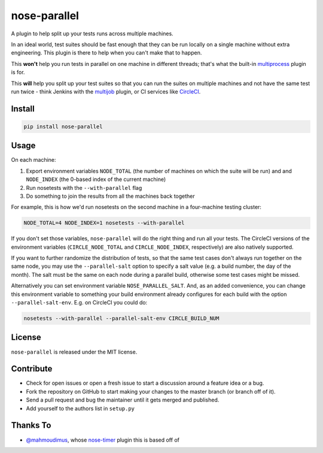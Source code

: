 nose-parallel
=============

A plugin to help split up your tests runs across multiple machines.

In an ideal world, test suites should be fast enough that they can
be run locally on a single machine without extra engineering. This
plugin is there to help when you can't make that to happen.

This **won't** help you run tests in parallel on one machine in different
threads; that's what the built-in `multiprocess
<http://nose.readthedocs.org/en/latest/plugins/multiprocess.html>`_ plugin
is for.

This **will** help you split up your test suites so that you can run the
suites on multiple machines and not have the same test run twice - think
Jenkins with the
`multijob <https://wiki.jenkins-ci.org/display/JENKINS/Multijob+Plugin>`_
plugin, or CI services like `CircleCI <https://circleci.com/docs/parallel-manual-setup>`_.


Install
-------

.. code:: bash

   pip install nose-parallel


Usage
-----

On each machine:

#. Export environment variables ``NODE_TOTAL`` (the number of machines on which the suite will be run) and and ``NODE_INDEX`` (the 0-based index of the current machine)
#. Run nosetests with the ``--with-parallel`` flag
#. Do something to join the results from all the machines back together

For example, this is how we'd run nosetests on the second machine in a
four-machine testing cluster:

.. code:: bash

   NODE_TOTAL=4 NODE_INDEX=1 nosetests --with-parallel


If you don't set those variables, ``nose-parallel`` will do the right thing and run all your tests.
The CircleCI versions of the environment variables (``CIRCLE_NODE_TOTAL`` and ``CIRCLE_NODE_INDEX``,
respectively) are also natively supported.

If you want to further randomize the distribution of tests, so
that the same test cases don't always run together on the same node, you may
use the ``--parallel-salt`` option to specify a salt value (e.g. a build
number, the day of the month). The salt must be the same on each node
during a parallel build, otherwise some test cases might be missed.

Alternatively you can set environment variable ``NOSE_PARALLEL_SALT``. And, as
an added convenience, you can change this environment variable to something
your build environment already configures for each build with the option
``--parallel-salt-env``. E.g. on CircleCI you could do:

.. code:: bash

    nosetests --with-parallel --parallel-salt-env CIRCLE_BUILD_NUM


License
-------

``nose-parallel`` is released under the MIT license.


Contribute
----------

- Check for open issues or open a fresh issue to start a discussion around a feature idea or a bug.
- Fork the repository on GitHub to start making your changes to the master branch (or branch off of it).
- Send a pull request and bug the maintainer until it gets merged and published.
- Add yourself to the authors list in ``setup.py``


Thanks To
---------

- `@mahmoudimus <https://github.com/mahmoudimus>`_, whose `nose-timer <https://github.com/mahmoudimus/nose-timer>`_ plugin this is based off of
